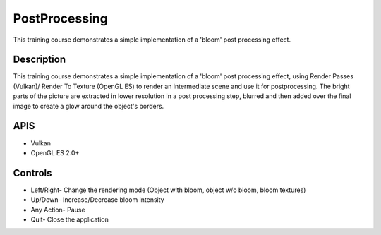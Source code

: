 ==============
PostProcessing
==============

.. figure:: ./PostProcessing.png

This training course demonstrates a simple implementation of a 'bloom' post processing effect.

Description
-----------
This training course demonstrates a simple implementation of a 'bloom' post processing effect, using Render Passes (Vulkan)/ Render To Texture (OpenGL ES)
to render an intermediate scene and use it for postprocessing. The bright parts of the picture are extracted in lower resolution in a post processing step,
blurred and then added over the final image to create a glow around the object's borders.

APIS
----
* Vulkan
*  OpenGL ES 2.0+

Controls
--------
- Left/Right- Change the rendering mode (Object with bloom, object w/o bloom, bloom textures)
- Up/Down- Increase/Decrease bloom intensity
- Any Action- Pause
- Quit- Close the application